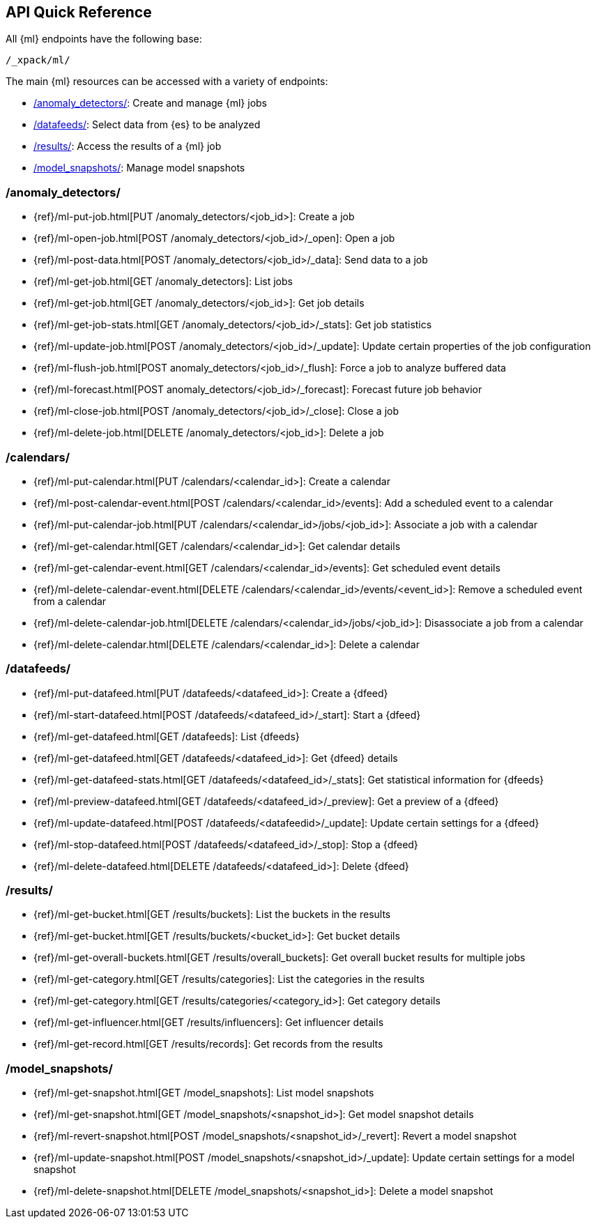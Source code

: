 [[ml-api-quickref]]
== API Quick Reference

All {ml} endpoints have the following base:

[source,js]
----
/_xpack/ml/
----

The main {ml} resources can be accessed with a variety of endpoints:

* <<ml-api-jobs,+/anomaly_detectors/+>>: Create and manage {ml} jobs
* <<ml-api-datafeeds,+/datafeeds/+>>: Select data from {es} to be analyzed
* <<ml-api-results,+/results/+>>: Access the results of a {ml} job
* <<ml-api-snapshots,+/model_snapshots/+>>: Manage model snapshots
//* <<ml-api-validate,+/validate/+>>: Validate subsections of job configurations

[float]
[[ml-api-jobs]]
=== /anomaly_detectors/

* {ref}/ml-put-job.html[PUT /anomaly_detectors/<job_id+++>+++]: Create a job
* {ref}/ml-open-job.html[POST /anomaly_detectors/<job_id>/_open]: Open a job
* {ref}/ml-post-data.html[POST /anomaly_detectors/<job_id>/_data]: Send data to a job
* {ref}/ml-get-job.html[GET /anomaly_detectors]: List jobs
* {ref}/ml-get-job.html[GET /anomaly_detectors/<job_id+++>+++]: Get job details
* {ref}/ml-get-job-stats.html[GET /anomaly_detectors/<job_id>/_stats]: Get job statistics
* {ref}/ml-update-job.html[POST /anomaly_detectors/<job_id>/_update]: Update certain properties of the job configuration
* {ref}/ml-flush-job.html[POST anomaly_detectors/<job_id>/_flush]: Force a job to analyze buffered data
* {ref}/ml-forecast.html[POST anomaly_detectors/<job_id>/_forecast]: Forecast future job behavior
* {ref}/ml-close-job.html[POST /anomaly_detectors/<job_id>/_close]: Close a job
* {ref}/ml-delete-job.html[DELETE /anomaly_detectors/<job_id+++>+++]: Delete a job

[float]
[[ml-api-calendars]]
=== /calendars/

* {ref}/ml-put-calendar.html[PUT /calendars/<calendar_id+++>+++]: Create a calendar
* {ref}/ml-post-calendar-event.html[POST /calendars/<calendar_id+++>+++/events]: Add a scheduled event to a calendar
* {ref}/ml-put-calendar-job.html[PUT /calendars/<calendar_id+++>+++/jobs/<job_id+++>+++]: Associate a job with a calendar
* {ref}/ml-get-calendar.html[GET /calendars/<calendar_id+++>+++]: Get calendar details
* {ref}/ml-get-calendar-event.html[GET /calendars/<calendar_id+++>+++/events]: Get scheduled event details
* {ref}/ml-delete-calendar-event.html[DELETE /calendars/<calendar_id+++>+++/events/<event_id+++>+++]: Remove a scheduled event from a calendar
* {ref}/ml-delete-calendar-job.html[DELETE /calendars/<calendar_id+++>+++/jobs/<job_id+++>+++]: Disassociate a job from a calendar
* {ref}/ml-delete-calendar.html[DELETE /calendars/<calendar_id+++>+++]: Delete a calendar

[float]
[[ml-api-datafeeds]]
=== /datafeeds/

* {ref}/ml-put-datafeed.html[PUT /datafeeds/<datafeed_id+++>+++]: Create a {dfeed}
* {ref}/ml-start-datafeed.html[POST /datafeeds/<datafeed_id>/_start]: Start a {dfeed}
* {ref}/ml-get-datafeed.html[GET /datafeeds]: List {dfeeds}
* {ref}/ml-get-datafeed.html[GET /datafeeds/<datafeed_id+++>+++]: Get {dfeed} details
* {ref}/ml-get-datafeed-stats.html[GET /datafeeds/<datafeed_id>/_stats]: Get statistical information for {dfeeds}
* {ref}/ml-preview-datafeed.html[GET /datafeeds/<datafeed_id>/_preview]: Get a preview of a {dfeed}
* {ref}/ml-update-datafeed.html[POST /datafeeds/<datafeedid>/_update]: Update certain settings for a {dfeed}
* {ref}/ml-stop-datafeed.html[POST /datafeeds/<datafeed_id>/_stop]: Stop a {dfeed}
* {ref}/ml-delete-datafeed.html[DELETE /datafeeds/<datafeed_id+++>+++]: Delete {dfeed}

[float]
[[ml-api-results]]
=== /results/

* {ref}/ml-get-bucket.html[GET /results/buckets]: List the buckets in the results
* {ref}/ml-get-bucket.html[GET /results/buckets/<bucket_id+++>+++]: Get bucket details
* {ref}/ml-get-overall-buckets.html[GET /results/overall_buckets]: Get overall bucket results for multiple jobs
* {ref}/ml-get-category.html[GET /results/categories]: List the categories in the results
* {ref}/ml-get-category.html[GET /results/categories/<category_id+++>+++]: Get category details
* {ref}/ml-get-influencer.html[GET /results/influencers]: Get influencer details
* {ref}/ml-get-record.html[GET /results/records]: Get records from the results

[float]
[[ml-api-snapshots]]
=== /model_snapshots/

* {ref}/ml-get-snapshot.html[GET /model_snapshots]: List model snapshots
* {ref}/ml-get-snapshot.html[GET /model_snapshots/<snapshot_id+++>+++]: Get model snapshot details
* {ref}/ml-revert-snapshot.html[POST /model_snapshots/<snapshot_id>/_revert]: Revert a model snapshot
* {ref}/ml-update-snapshot.html[POST /model_snapshots/<snapshot_id>/_update]: Update certain settings for a model snapshot
* {ref}/ml-delete-snapshot.html[DELETE /model_snapshots/<snapshot_id+++>+++]: Delete a model snapshot

////
[float]
[[ml-api-validate]]
=== /validate/

* {ref}/ml-valid-detector.html[POST /anomaly_detectors/_validate/detector]: Validate a detector
* {ref}/ml-valid-job.html[POST /anomaly_detectors/_validate]: Validate a job
////
